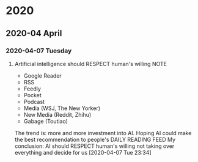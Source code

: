 * 2020
** 2020-04 April
*** 2020-04-07 Tuesday
**** Artificial intelligence should RESPECT human's willing                     :NOTE:
     - Google Reader
     - RSS
     - Feedly
     - Pocket
     - Podcast
     - Media (WSJ, The New Yorker)
     - New Media (Reddit, Zhihu)
     - Gabage (Toutiao)
     The trend is:
       more and more investment into AI.
       Hoping AI could make the best recommendation to people's
       DAILY READING FEED
     My conclusion:
       AI should RESPECT human's willing
       not taking over everything and decide for us
     [2020-04-07 Tue 23:34]
